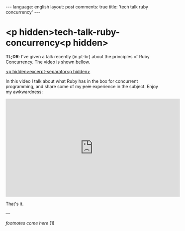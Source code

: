 #+OPTIONS: -*- eval: (org-jekyll-mode); eval: (writegood-mode) -*-
#+AUTHOR: Renan Ranelli (renanranelli@gmail.com)
#+OPTIONS: toc:nil n:3
#+STARTUP: oddeven
#+STARTUP: hidestars
#+BEGIN_HTML
---
language: english
layout: post
comments: true
title: 'tech talk ruby concurrency'
---
#+END_HTML

* <p hidden>tech-talk-ruby-concurrency<p hidden>

  *TL;DR*: I've given a talk recently (in pt-br) about the principles of Ruby
  Concurrency. The video is shown bellow.

  _<p hidden>excerpt-separator<p hidden>_

  In this video I talk about what Ruby has in the box for concurrent programming,
  and share some of my +pain+ experience in the subject. Enjoy my awkwardness:

  @@html:<iframe width="560" height="315" src="https://www.youtube.com/embed/jd1FpNSwV6c" frameborder="0" allowfullscreen></iframe>@@

  That's it.

  ---

  /footnotes come here/ (1)
